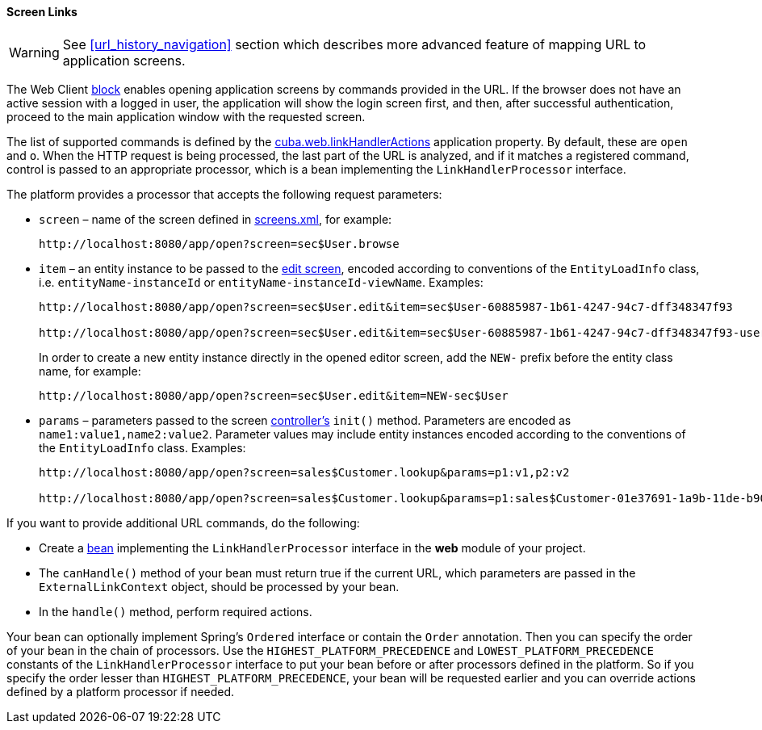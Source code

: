 :sourcesdir: ../../../../source

[[link_to_screen]]
==== Screen Links

[WARNING]
====
See <<url_history_navigation>> section which describes more advanced feature of mapping URL to application screens.
====

The Web Client <<app_tiers,block>> enables opening application screens by commands provided in the URL. If the browser does not have an active session with a logged in user, the application will show the login screen first, and then, after successful authentication, proceed to the main application window with the requested screen.

The list of supported commands is defined by the <<cuba.web.linkHandlerActions,cuba.web.linkHandlerActions>> application property. By default, these are `open` and `o`. When the HTTP request is being processed, the last part of the URL is analyzed, and if it matches a registered command, control is passed to an appropriate processor, which is a bean implementing the `LinkHandlerProcessor` interface.

The platform provides a processor that accepts the following request parameters:

* `screen` – name of the screen defined in <<screens.xml,screens.xml>>, for example:
+
[source, url]
----
http://localhost:8080/app/open?screen=sec$User.browse
----

* `item` – an entity instance to be passed to the <<screen_edit,edit screen>>, encoded according to conventions of the `EntityLoadInfo` class, i.e. `entityName-instanceId` or `entityName-instanceId-viewName`. Examples:
+
[source, url]
----
http://localhost:8080/app/open?screen=sec$User.edit&item=sec$User-60885987-1b61-4247-94c7-dff348347f93

http://localhost:8080/app/open?screen=sec$User.edit&item=sec$User-60885987-1b61-4247-94c7-dff348347f93-user.edit
----
+
In order to create a new entity instance directly in the opened editor screen, add the `NEW-` prefix before the entity class name, for example:
+
[source, plain]
----
http://localhost:8080/app/open?screen=sec$User.edit&item=NEW-sec$User
----

* `params` – parameters passed to the screen <<screen_controller,controller's>> `init()` method. Parameters are encoded as `name1:value1,name2:value2`. Parameter values may include entity instances encoded according to the conventions of the `EntityLoadInfo` class. Examples:
+
[source, url]
----
http://localhost:8080/app/open?screen=sales$Customer.lookup&params=p1:v1,p2:v2

http://localhost:8080/app/open?screen=sales$Customer.lookup&params=p1:sales$Customer-01e37691-1a9b-11de-b900-da881aea47a6
----

If you want to provide additional URL commands, do the following:

* Create a <<managed_beans,bean>> implementing the `LinkHandlerProcessor` interface in the *web* module of your project.

* The `canHandle()` method of your bean must return true if the current URL, which parameters are passed in the `ExternalLinkContext` object, should be processed by your bean.

* In the `handle()` method, perform required actions.

Your bean can optionally implement Spring's `Ordered` interface or contain the `Order` annotation. Then you can specify the order of your bean in the chain of processors. Use the `HIGHEST_PLATFORM_PRECEDENCE` and `LOWEST_PLATFORM_PRECEDENCE` constants of the `LinkHandlerProcessor` interface to put your bean before or after processors defined in the platform. So if you specify the order lesser than `HIGHEST_PLATFORM_PRECEDENCE`, your bean will be requested earlier and you can override actions defined by a platform processor if needed.

